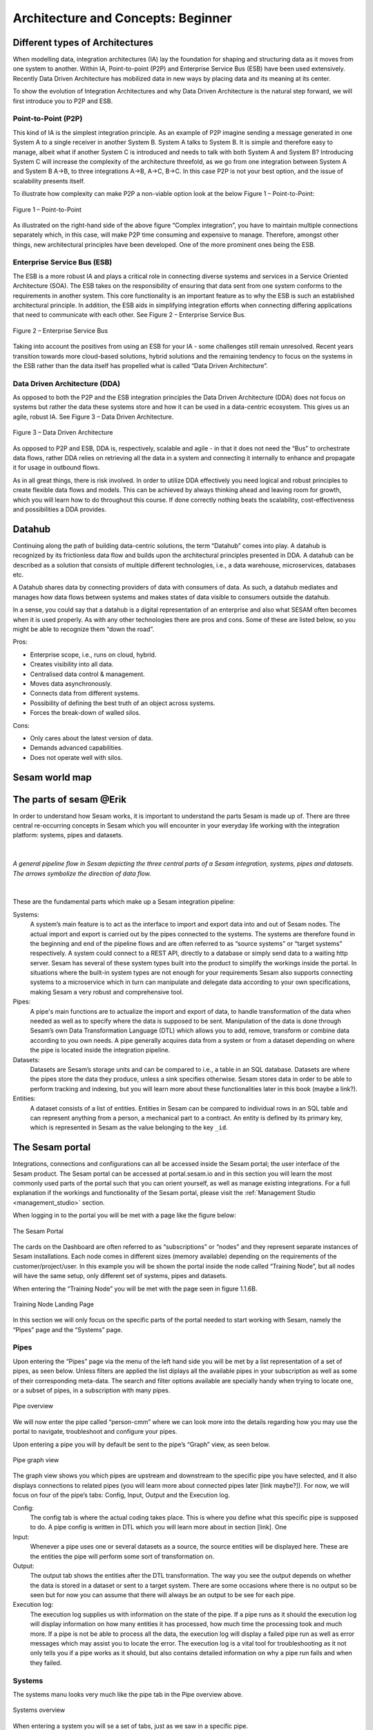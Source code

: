 .. _architecture-and-concepts_beginner-1-1:

Architecture and Concepts: Beginner
-----------------------------------

.. _different-types-of-architectures-1-1:

Different types of Architectures
~~~~~~~~~~~~~~~~~~~~~~~~~~~~~~~~

When modelling data, integration architectures (IA) lay the foundation
for shaping and structuring data as it moves from one system
to another. Within IA, Point-to-point (P2P) and Enterprise Service Bus
(ESB) have been used extensively. Recently Data Driven Architecture has
mobilized data in new ways by placing data and its meaning at its center.

To show the evolution of Integration Architectures and why Data Driven
Architecture is the natural step forward, we will first introduce you to
P2P and ESB.

.. _point-to-point-1-1:

Point-to-Point (P2P)
^^^^^^^^^^^^^^^^^^^^

This kind of IA is the simplest integration principle. As an example of P2P
imagine sending a message generated in one System A to a single receiver
in another System B. System A talks to System B.
It is simple and therefore easy to manage, albeit what if another System C is
introduced and needs to talk with both System A and System B?
Introducing System C will increase the complexity of the architecture threefold,
as we go from one integration between System A and System B A->B,
to three integrations A->B, A->C, B->C.
In this case P2P is not your best option, and the issue of
scalability presents itself.

To illustrate how complexity can make P2P a
non-viable option look at the below Figure 1 – Point-to-Point:

.. figure:: ./media/Point_to_Point.png
   :align: center

   Figure 1 – Point-to-Point


As illustrated on the right-hand side of the above figure “Complex
integration”, you have to maintain multiple connections separately
which, in this case, will make P2P time consuming and expensive to
manage. Therefore, amongst other things, new architectural principles
have been developed. One of the more prominent ones being the ESB.

Enterprise Service Bus (ESB)
^^^^^^^^^^^^^^^^^^^^^^^^^^^^

The ESB is a more robust IA and plays a critical role in connecting
diverse systems and services in a Service Oriented Architecture (SOA).
The ESB takes on the responsibility of ensuring that data sent from one
system conforms to the requirements in another system. This core
functionality is an important feature as to why the ESB is such an
established architectural principle. In addition, the ESB aids in
simplifying integration efforts when connecting differing applications
that need to communicate with each other. See Figure 2 – Enterprise
Service Bus.

.. figure:: ./media/Enterprise_Service_Bus.png
   :align: center
   :alt: Figure 2 – Enterprise Service Bus

   Figure 2 – Enterprise Service Bus

Taking into account the positives from using an ESB for your IA - some
challenges still remain unresolved. Recent years transition towards more
cloud-based solutions, hybrid solutions and the remaining tendency to
focus on the systems in the ESB rather than the data itself has
propelled what is called “Data Driven Architecture”.

Data Driven Architecture (DDA)
^^^^^^^^^^^^^^^^^^^^^^^^^^^^^^

As opposed to both the P2P and the ESB integration principles the Data
Driven Architecture (DDA) does not focus on systems but rather the data
these systems store and how it can be used in a data-centric ecosystem.
This gives us an agile, robust IA. See Figure 3 – Data Driven Architecture.

.. figure:: ./media/Data_Driven_Architecture.png
   :align: center
   :alt: Figure 3 – Data_Driven_Architecture

   Figure 3 – Data Driven Architecture

As opposed to P2P and ESB, DDA is, respectively, scalable and agile - in
that it does not need the “Bus” to orchestrate data flows, rather DDA
relies on retrieving all the data in a system and connecting it internally
to enhance and propagate it for usage in outbound flows.

As in all great things, there is risk involved.
In order to utilize DDA effectively you need logical and robust principles
to create flexible data flows and models.
This can be achieved by always thinking ahead and leaving room for growth,
which you will learn how to do throughout this course.
If done correctly nothing beats the scalability, cost-effectiveness and
possibilities a DDA provides.

.. _datahub-1-1:

Datahub
~~~~~~~

Continuing along the path of building data-centric solutions, the term
“Datahub” comes into play. A datahub is recognized by its frictionless
data flow and builds upon the architectural principles presented
in DDA. A datahub can be described as a solution that consists of
multiple different technologies, i.e., a data warehouse, microservices,
databases etc.

A Datahub shares data by connecting providers of data with consumers of
data. As such, a datahub mediates and manages how data flows between systems and makes states of data visible to consumers outside the datahub.

In a sense, you could say that a datahub is a digital representation of
an enterprise and also what SESAM often becomes when it is used
properly. As with any other technologies there are pros and cons.
Some of these are listed below, so you might be able to recognize them
“down the road”.

Pros:

- Enterprise scope, i.e., runs on cloud, hybrid.

- Creates visibility into all data.

- Centralised data control & management.

- Moves data asynchronously.

- Connects data from different systems.

- Possibility of defining the best truth of an object across systems.

- Forces the break-down of walled silos.

Cons:

- Only cares about the latest version of data.

- Demands advanced capabilities.

- Does not operate well with silos.

.. _sesam_world_map-1-1:

Sesam world map
~~~~~~~~~~~~~~~


.. _the_parts_of_sesam-1-1:

The parts of sesam @Erik
~~~~~~~~~~~~~~~~~~~~~~~~

In order to understand how Sesam works, it is important to understand
the parts Sesam is made up of. There are three central re-occurring
concepts in Sesam which you will encounter in your everyday life working
with the integration platform: systems, pipes and datasets.

|

.. figure:: ./media/Architecture_Beginner_Systems_pipes_datasets_A.png
   :align: center
   :width: 800px
   :height: 80px
   :alt: A general pipeline flow in Sesam depicting the three central parts of a Sesam integration, systems, pipes and datasets. The arrows symbolize the direction of data flow.

   *A general pipeline flow in Sesam depicting the three central parts of a
   Sesam integration, systems, pipes and datasets. The arrows symbolize
   the direction of data flow.*

|

These are the fundamental parts which make up a Sesam integration pipeline:

Systems:
   A system’s main feature is to act as the interface to import and export data
   into and out of Sesam nodes. The actual import and export is carried out by the pipes connected to the systems. The systems are  therefore found in the
   beginning and end of the pipeline flows and are often referred to as
   “source systems” or “target systems” respectively. A system could
   connect to a REST API, directly to a database or simply send data to
   a waiting http server. Sesam has several of these system types built
   into the product to simplify the workings inside the portal. In
   situations where the built-in system types are not enough for your
   requirements Sesam also supports connecting systems to a microservice
   which in turn can manipulate and delegate data according to your own
   specifications, making Sesam a very robust and comprehensive tool.

Pipes:
   A pipe's main functions are to actualize the import and export of data, to handle transformation of the data when needed as well as to specify
   where the data is supposed to be sent. Manipulation of the data is
   done through Sesam’s own Data Transformation Language (DTL) which
   allows you to add, remove, transform or combine data according to
   you own needs. A pipe generally acquires data from a system or from a
   dataset depending on where the pipe is located inside the integration
   pipeline.

Datasets:
   Datasets are Sesam’s storage units and can be compared
   to i.e., a table in an SQL database. Datasets are where the pipes store the
   data they produce, unless a sink specifies otherwise. Sesam stores data in order to be able
   to perform tracking and indexing, but you will learn more about these
   functionalities later in this book (maybe a link?).

Entities:
   A dataset consists of a list of entities. Entities in
   Sesam can be compared to individual rows in an SQL table and can
   represent anything from a person, a mechanical part to a contract. An
   entity is defined by its primary key, which is represented in Sesam
   as the value belonging to the key ``_id``.

.. _the_sesam_portal-1-1:

The Sesam portal
~~~~~~~~~~~~~~~~

Integrations, connections and configurations can all be accessed inside
the Sesam portal; the user interface of the Sesam product. The Sesam
portal can be accessed at portal.sesam.io and in this section you will
learn the most commonly used parts of the portal such that you can
orient yourself, as well as manage existing integrations. For a full
explanation if the workings and functionality of the Sesam portal,
please visit the :ref:`Management Studio <management_studio>` section.

When logging in to the portal you will be met with a page like the figure below:

.. figure:: ./media/Architecture_Beginner_The_Sesam_Portal_A.png
   :align: center
   :height: 200px
   :width: 800px
   :alt: The Sesam Portal

   The Sesam Portal


The cards on the Dashboard are often referred to as “subscriptions” or
“nodes” and they represent separate instances of Sesam installations.
Each node comes in different sizes (memory available) depending on the
requirements of the customer/project/user. In this example you will be
shown the portal inside the node called “Training Node”, but all nodes
will have the same setup, only different set of systems, pipes and
datasets.

When entering the “Training Node” you will be met with the page seen in
figure 1.1.6B.

.. figure:: ./media/Architecture_Beginner_The_Sesam_Portal_B.png
   :align: center
   :alt: Training Node Landing Page
   :height: 400px
   :width: 800px

   Training Node Landing Page

In this section we will only focus on the specific parts of the portal
needed to start working with Sesam, namely the “Pipes” page and the
“Systems” page.

Pipes
^^^^^

Upon entering the “Pipes” page via the menu of the left hand side you will be met by a list representation of a set of pipes, as seen below. Unless filters are applied the list diplays all the available pipes in your subscription as well as
some of their corresponding meta-data. The search and
filter options available are specially handy when trying to
locate one, or a subset of pipes, in a subscription with many pipes.

.. _pipe_overview_figure:

.. figure:: ./media/Architecture_Beginner_The_Sesam_Portal_C.png
   :align: center
   :alt: Sesam Node Pipe overview
   :height: 400px
   :width: 800px

   Pipe overview


We will now enter the pipe called “person-cmm” where we can look more into the
details regarding how you may use the portal to navigate, troubleshoot
and configure your pipes.

Upon entering a pipe you will by default be sent to the pipe’s “Graph”
view, as seen below.

.. figure:: ./media/Architecture_Beginner_The_Sesam_Portal_D.png
   :align: center
   :height: 400px
   :width: 800px
   :alt: Pipe Graph view

   Pipe graph view

The graph view shows you which pipes are upstream and downstream to the
specific pipe you have selected, and it also displays connections to
related pipes (you will learn more about connected pipes later [link
maybe?]). For now, we will focus on four of the pipe’s tabs: Config,
Input, Output and the Execution log.

Config: 
   The config tab is where the actual coding takes
   place. This is where you define what this specific pipe is supposed
   to do. A pipe config is written in DTL which you will learn more
   about in section [link]. One

Input: 
   Whenever a pipe uses one or several datasets as a source,
   the source entities will be displayed here. These are the entities
   the pipe will perform some sort of transformation on.

Output: 
   The output tab shows the entities after the DTL
   transformation. The way you see the output depends on whether the
   data is stored in a dataset or sent to a target system. There are
   some occasions where there is no output so be seen but for now you
   can assume that there will always be an output to be see for each
   pipe.

Execution log: 
   The execution log supplies us with information on
   the state of the pipe. If a pipe runs as it should the execution log
   will display information on how many entities it has processed, how
   much time the processing took and much more. If a pipe is not be able
   to process all the data, the execution log will display a failed pipe
   run as well as error messages which may assist you to locate the
   error. The execution log is a vital tool for troubleshooting as it
   not only tells you if a pipe works as it should, but also contains
   detailed information on why a pipe run fails and when they failed.

Systems
^^^^^^^

The systems manu looks very much like the pipe tab in the Pipe overview above. 

.. figure:: ./media/systems-overview.png
   :align: center
   :alt: Sesam Node System overview
   :height: 200px
   :width: 800px

   Systems overview


When entering a system you will se a set of tabs, just as we saw in a specific pipe.  

.. figure:: ./media/system-graph.png
   :align: center
   :alt: System graph
   :height: 400px
   :width: 800px

   System graph view

For systems we will focus the three most commonly used tabs: Config, Secrets
and Status.

Config: 
   Like with pipes, the config tab is where you specify what
   the system is supposed to do. There are many different types of
   systems and many of have very different configuration. There are
   however some common traits that apply to most system. These traits
   include authorization parameters, location parameters such as
   IP-addresses, URLs and database names and system types. In the case
   where your system relies on a Microservice you might also have a set
   of environmental variables used by the Microservice.

Secrets: 
   In the Secrets tab you may store sensitive information
   you do not wish everyone on the node to have access to. These secrets
   are often passwords or token used to authorization and
   authentication. Secrets stored in the system tabs are local secrets
   and may only be used by the specific system in which they are
   defined.

Status: 
   In the Status tab you can monitor the health of your
   system. When connected to built-in systems this tab shows you whether
   you are connected correctly. When connected to Microservices this tab
   displays connection status and logging provided by the Microservice.


.. _working-language-json-1-1:

Working language JSON
~~~~~~~~~~~~~~~~~~~~~

Something general about JSON

JSON configuration of pipes and systems

DTL also validated as JSON?


.. _naming-conventions-1-1:

Naming conventions
~~~~~~~~~~~~~~~~~~

When constructing an integration flow in Sesam the use of a standardized
naming convention becomes essential as the project grows to more than a few pipes.
A standardized naming convention helps you to easily structure your Sesam architecture such that:

-  Localizing specific flows becomes easier.

-  Troubleshooting becomes more efficient.

- Determining pipe type (inbound, outbound, preparation or global) becomes easier.

- Filtering relevant pipes become easier.  

-  Switching between integration projects, or joining a new project,
   becomes more intuitive.

-  Support will be more efficient.

In Sesam we focus on naming pipes, datasets and systems in way that
explains the function of that specific structure. The following points
are the naming rules Sesam suggests you follow when constructing your
integration flows.

**Systems**

A system name should describe the source/target system from the
customers perspective, not from Sesam’s perspective. If a customer has
employee data inside a HR system named “HR”, but the data from “HR” is
supplied by an API provider called “API provider”, the Sesam system
should be named “hr”. The same rule applies if the HR data was populated
in a database which Sesam connects to. Naming the system after the
database might seem intuitive at first glance but naming from the
customers perspective makes communication and troubleshooting much
easier in the long run.

**Pipes**

*Inbound pipes:*

Inbound pipes should be named according to endpoint/table they connect to
in the source system and prefixed with the source system name such that
there is a clear and intuitive way of tracking their content. Let us use
the same example as for naming system. I this case the HR system in the
previous example populate its data in two tables: employee and

there is a clear and intuitive way of tracking their content.
We use the hr system mentioned above in this example.
There are two tables we would like to read from the hr systems: employee and
>>>>>>> 90529b39dfb96e13941f5cbee9f3dbf108993705
department. Our two inbound pipes connecting to the two tables containing
HR data will therefore be named “hr-employee” and “hr-department”. The
system name prefixed highlights that the HR system is upstream from the
pipes.

*Global pipes:*

Global pipes should be named according to the semantic relation
connecting the datasets used as the global pipes source and prefixed
with “global”. These semantic relations may vary between projects and
customers, but some are generally always occurring such as
global-person, global-company, global-customer or global-project.

*Preparation pipes:*

Preparation pipe naming can be more diverse but should explain the type
of data it transforms as well as the target system. If the inbound pipe
importing a table “person” from a system “HR” is named “hr-person", the
corresponding preparation pipe preparing data to be pushed to the table
“person” should be named “person-hr". We use the system name as a
postfix in this case to highlight the fact that this data has the HR
system down-stream. In many cases you might require several preparations
pipes between the global pipe and the endpoint pipe. In these cases, in
addition to the type of data transformed as the downstream target
system, the pipe name should reflect the functionality of that specific
preparation pipe. As an example, if a preparation pipe splits entities
into child entities, the children functionality should be part of the
pipe name i.e., “person-child-hr".

*Outbound pipes:*

An outbound pipe should have the same name as the name of the pipe
generating the outbound pipe’s source dataset, only postfixed with
“endpoint” i.e., “person-child-hr-endpoint”.

The following flow shows a typical Sesam flow with each pipe’s preferred
name with an example:

|

.. figure:: ./media/Architecture_Beginner_Pipes_A.png
   :align: center
   :width: 835px
   :height: 105px
   :alt: Full pipe flow with generic names.

   Full pipe flow with generic names.

|

.. figure:: ./media/Architecture_Beginner_Pipes_B.png
   :width: 800px
   :height: 100px
   :align: center
   :alt: Example of Full pipe flow with globals.

   Full pipe flow with example names.

.. _systems-1-1:

Systems
~~~~~~~

Short about systems (where in the sesam-world-map)

Something more general about pipes maybe in context of pipes and
datasets

Very low level but enough to set up an inputpipe after maybe?

and refer to systems chapter

Namegivingconventions ref. 1.1.8

Where to make new ref 1.1.6

Systems are one of Sesam’s core sub-structures. Systems can connect to
external providers such as an SQL database, a REST API or a Microservice
to either import or export data to and from Sesam and are therefore the
start and finish points of every integration flow. System may cover
other functionalities as well, but we will cover those special cases in
later parts [ref to later parts].

.. _pipes-1-1:

Pipes
~~~~~

Something more general about pipes maybe in context of systems and
datasets

Inbound(Input?)/Preparation/Outbound(Output?)

Very low level but enough to connect to system?

and refer to pipes chapter

Pump

Input & output(sink)

Namegivingconventions ref. 1.1.8

Where to make new ref 1.1.6


.. _datasets-1-1:

Datasets
~~~~~~~~

Datasets are where data is stored inside Sesam, regardless of whether the
data comes from external systems or from internal pipes.

Data in a dataset is represented as a JSON list where each list item is a
data record, called *entity*, consisting of key-value pairs.

A dataset with two entities concerning people could look like this:

.. code-block:: json

   [
     {
       "id": "1",
       "name": "Jane Doe"
     },
     {
       "id": "2",
       "name": "John Doe"
     }
   ]

Dataset is the default sink type for internal pipes in Sesam, so if no sink
config is specified for a pipe it's output will be a dataset.

Datasets are also often the source for internal pipes.

**Related topics:**

:ref:`dataset-id-3-1`,
:ref:`entities-json-keyvalpairs-1-1`,
:ref:`naming-conventions-1-1`,
:ref:`pipes-1-1`


.. _datasets-vs-tables-1-1:

Datasets vs. tables
~~~~~~~~~~~~~~~~~~~

Sesam datasets are similar to database tables in that both store data records.

Continuing with the example from the previous section:

.. code-block:: json

   [
     {
       "id": "1",
       "name": "Jane Doe"
     },
     {
       "id": "2",
       "name": "John Doe"
     }
   ]

This would typically be represented as the following database table:

== ====
id name
== ====
1  Jane Doe
2  John Doe
== ====

Notice that property names in Sesam usually correspond to columns
in a database table and property values correspond to cell values.

Despite the similarities, there are some key differences between
Sesam datasets and database tables that is important to point out:

* Database tables are for the most part storage of mutable records.
  When a record is updated, the table cells where updated data is
  supplied are changed in-place. Historical changes of a particular
  record is therefore not available, unless you design for it.

  Sesam datasets are lists of immutable entities, and can be thought of
  as logs of entities.
  When an entity is updated, Sesam creates a copy of the current entity version,
  applies the new data to the copy and saves it as a new entity version.
  The copy will keep its original identifier,
  but will have a reference to its previous version.
  Sesam datasets will therefore grow when data changes, as all changes
  are tracked.

* Tables are usually defined in a database schema.
  A database schema imposes integrity constraints on a database such
  as primary keys, referential integrity on foreign keys and
  column declarations.

  Sesam datasets are schemaless, which means that Sesam is neither bound by
  or enforces any integrity constraints on or between datasets.
  This also means that you as the integration specialist must 
  define any relevant constraints such as foreign keys, etc. based on
  domain knowledge.
  However the great advantage of being schemaless is that Sesam is very flexible
  with handling vastly different data structures from different sources so you usually
  do not have to spend any time on restructuring inbound data.

* Tables often have a defined primary key but not always.

  Entities in a Sesam dataset *must* have a PK property and it *must* be named ``_id``.

.. Trying out some new markup for summarizing the section and referencing other sections:

.. attention::

   * Sesam datasets are immutable logs of entities
   * Sesam datasets are schemaless
   * Entities in Sesam datasets *must* have ``_id``

.. seealso::

  :ref:`id-1-1`,
  :ref:`concepts-datasets`,
  :ref:`dataset-id-3-1`,
  :ref:`entities-json-keyvalpairs-1-1`,
  :ref:`naming-conventions-1-1`,
  :ref:`pipes-1-1`


.. _entities-json-keyvalpairs-1-1:

Entities / JSON (Key-value pairs)
~~~~~~~~~~~~~~~~~~~~~~~~~~~~~~~~~

As stated earlier in this section, a dataset consists of a list of entities. An entity is a JSON type dictionary containing a set of key-value pairs identified by its unique identifier. A key-value pair is two related data elements. A key is a constant and defines what that data element is concerned with, i.e., postCode, email, phoneNumber, etc. Meanwhile, the value provides contextual information for a specific key. This could look like the following:

.. code-block:: json

   {
     "<key>": "<value>"
   }

   {
     "postCode": "6400"
   }


.. _globals-as-a-concept-1-1:

Globals as a concept
~~~~~~~~~~~~~~~~~~~~~~~~~~~~~~~~~

Why globals

Golden records

Gjør data tilgjengelig

Ref. 1.2.19, 3.2.14

.. _special-sesam-attributes-1-1:

Special sesam attributes
~~~~~~~~~~~~~~~~~~~~~~~~

Namespaces
^^^^^^^^^^
Namespaces in Sesam are primarily used on properties, and its main functions are to ensure uniqueness across sources and to maintain the origin of the properties. "global-person:fullname" is an example of a namespaced property, where "global-person" is the namespace and "fullname" is the property name.

Namespaced identifiers (NIs) are identifiers (i.e. property values) given a namespace.
"source:reference": "~:foo:bar" is an example of a NI, where "source" is the property namespace, "reference" is the property name, "foo" is the namespace of the referenced data and "bar" is the identifier usually matching an identifier in the referenced data. The "~" is the Sesam syntax for defining a datatype as a NI.

As such, NIs in Sesam are similar to foreign keys in databases in that NIs are a visual indication of how data is connected, and enables easier and more precise joins. However, Sesam does not enforce any relationship between NIs and the referenced properties. You use the functions ["make-ni"] or ["ni"] to create NIs when modelling data in Sesam.

Rdf:type
^^^^^^^^
The RDF type is metadata used to relate data and give some semantic context. When used with a namespace, it keeps track of the origin of the data, as well as the business type. It is composed upon input and will be used to relate and filter like you would use a foreign key.

Using the above NI "~:foo:bar", an RDF type defined property in Sesam could look like the following: ``{"rdf:type": "~:foo:bar"}.``

.. _id-1-1:

\_id
^^^^
The identity (_id) of systems, pipes and datasets must be unique and consistent as data moves via systems, through pipes and into datasets.

The _id of a system is usually defined by the name of your source system i.e., salesforce. In case you need two systems in Sesam that both originate from salesforce, you'll need to make two unique names for each of these i.e., salesforce and salesforce-rest.

For pipes, the _id is typically defined by establishing which properties in the pipe´s dataset are unique across its entities. This could typically be primary key(s) when data is imported from a database or potentially a unique property or even concatenated properties when data is imported from an API.

When data reaches a pipe's dataset, the _id will be identical to what you defined the _id to be, in that pipe's config.


.. _tasks-for-architecture-and-concepts-beginner-1-1:

Tasks for Architecture and Concepts: Beginner
~~~~~~~~~~~~~~~~~~~~~~~~~~~~~~~~~~~~~~~~~~~~~

#. *In what component is data stored in Sesam?*

#. *Which component moves data in Sesam?*

#. *What moves through Sesam?*

#. *Name the input pipe for this system & table:*

     System name: ``IFS``

     Table name: ``WorkOrder``
     
     Pipe name: ______

#. *In an entity representing a row, how would the column “personalid”
   with row value “123” look after it is read by a pipe named crm-person
   and stored inside an entity of the output dataset?*

#. *What is the difference between and entity stored as a row in a table
   vs in a Sesam Dataset?*

#. *What is the minimum required to define an entity?*
